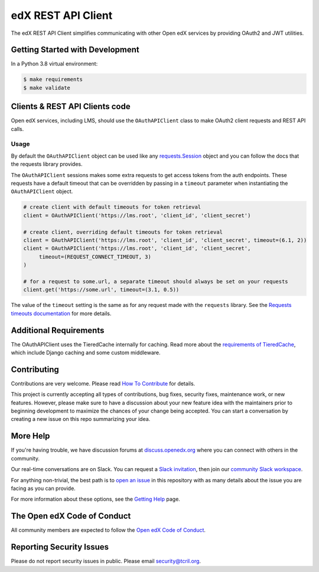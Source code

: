 edX REST API Client
###################

| |status-badge| |license-badge| |CI| |Codecov| |pypi-badge|

The edX REST API Client simplifies communicating with other Open edX services by providing OAuth2 and JWT utilities.


Getting Started with Development
********************************

In a Python 3.8 virtual environment:

.. code-block:: shell

    $ make requirements
    $ make validate


Clients & REST API Clients code
*******************************

Open edX services, including LMS, should use the ``OAuthAPIClient`` class to make OAuth2 client requests and REST API calls.

Usage
=====

By default the ``OAuthAPIClient`` object can be used like any `requests.Session`_ object and you can follow the docs that the requests library provides.

The ``OAuthAPIClient`` sessions makes some extra requests to get access tokens from the auth endpoints.  These requests have a default timeout that can be overridden by passing in a ``timeout`` parameter when instantiating the ``OAuthAPIClient`` object.

.. code-block:: python

    # create client with default timeouts for token retrieval
    client = OAuthAPIClient('https://lms.root', 'client_id', 'client_secret')

    # create client, overriding default timeouts for token retrieval
    client = OAuthAPIClient('https://lms.root', 'client_id', 'client_secret', timeout=(6.1, 2))
    client = OAuthAPIClient('https://lms.root', 'client_id', 'client_secret',
         timeout=(REQUEST_CONNECT_TIMEOUT, 3)
    )

    # for a request to some.url, a separate timeout should always be set on your requests
    client.get('https://some.url', timeout=(3.1, 0.5))

The value of the ``timeout`` setting is the same as for any request made with the ``requests`` library.  See the `Requests timeouts documentation`_ for more details.

.. _requests.Session: https://requests.readthedocs.io/en/master/user/advanced/#session-objects
.. _Requests timeouts documentation: https://requests.readthedocs.io/en/master/user/advanced/#timeouts

Additional Requirements
***********************

The OAuthAPIClient uses the TieredCache internally for caching.  Read more about the `requirements of TieredCache`_, which include Django caching and some custom middleware.

.. _requirements of TieredCache: https://github.com/openedx/edx-django-utils/blob/master/edx_django_utils/cache/README.rst#tieredcache

Contributing
************

Contributions are very welcome.
Please read `How To Contribute <https://openedx.org/r/how-to-contribute>`_ for details.

This project is currently accepting all types of contributions, bug fixes,
security fixes, maintenance work, or new features.  However, please make sure
to have a discussion about your new feature idea with the maintainers prior to
beginning development to maximize the chances of your change being accepted.
You can start a conversation by creating a new issue on this repo summarizing
your idea.

More Help
*********

If you're having trouble, we have discussion forums at
`discuss.openedx.org <https://discuss.openedx.org>`_ where you can connect with others in the
community.

Our real-time conversations are on Slack. You can request a `Slack
invitation`_, then join our `community Slack workspace`_.

For anything non-trivial, the best path is to `open an issue`__ in this
repository with as many details about the issue you are facing as you
can provide.

__ https://github.com/openedx/edx-rest-api-client/issues

For more information about these options, see the `Getting Help`_ page.

.. _Slack invitation: https://openedx.org/slack
.. _community Slack workspace: https://openedx.slack.com/
.. _Getting Help: https://openedx.org/getting-help

The Open edX Code of Conduct
****************************

All community members are expected to follow the `Open edX Code of Conduct`_.

.. _Open edX Code of Conduct: https://openedx.org/code-of-conduct/

Reporting Security Issues
*************************

Please do not report security issues in public. Please email security@tcril.org.


.. |CI| image:: https://github.com/openedx/edx-rest-api-client/workflows/Python%20CI/badge.svg?branch=master
    :target: https://github.com/openedx/edx-rest-api-client/actions?query=workflow%3A%22Python+CI%22
    :alt: Test suite status

.. |Codecov| image:: https://codecov.io/github/openedx/edx-rest-api-client/coverage.svg?branch=master
    :target: https://codecov.io/github/openedx/edx-rest-api-client?branch=master
    :alt: Code coverage

.. |status-badge| image:: https://img.shields.io/badge/Status-Maintained-brightgreen
    :alt: Maintained

.. |license-badge| image:: https://img.shields.io/github/license/openedx/edx-rest-api-client.svg
    :target: https://github.com/openedx/edx-rest-api-client/blob/master/LICENSE
    :alt: License

.. |pypi-badge| image:: https://img.shields.io/pypi/v/edx-rest-api-client.svg
    :target: https://pypi.python.org/pypi/edx-rest-api-client/
    :alt: PyPI
